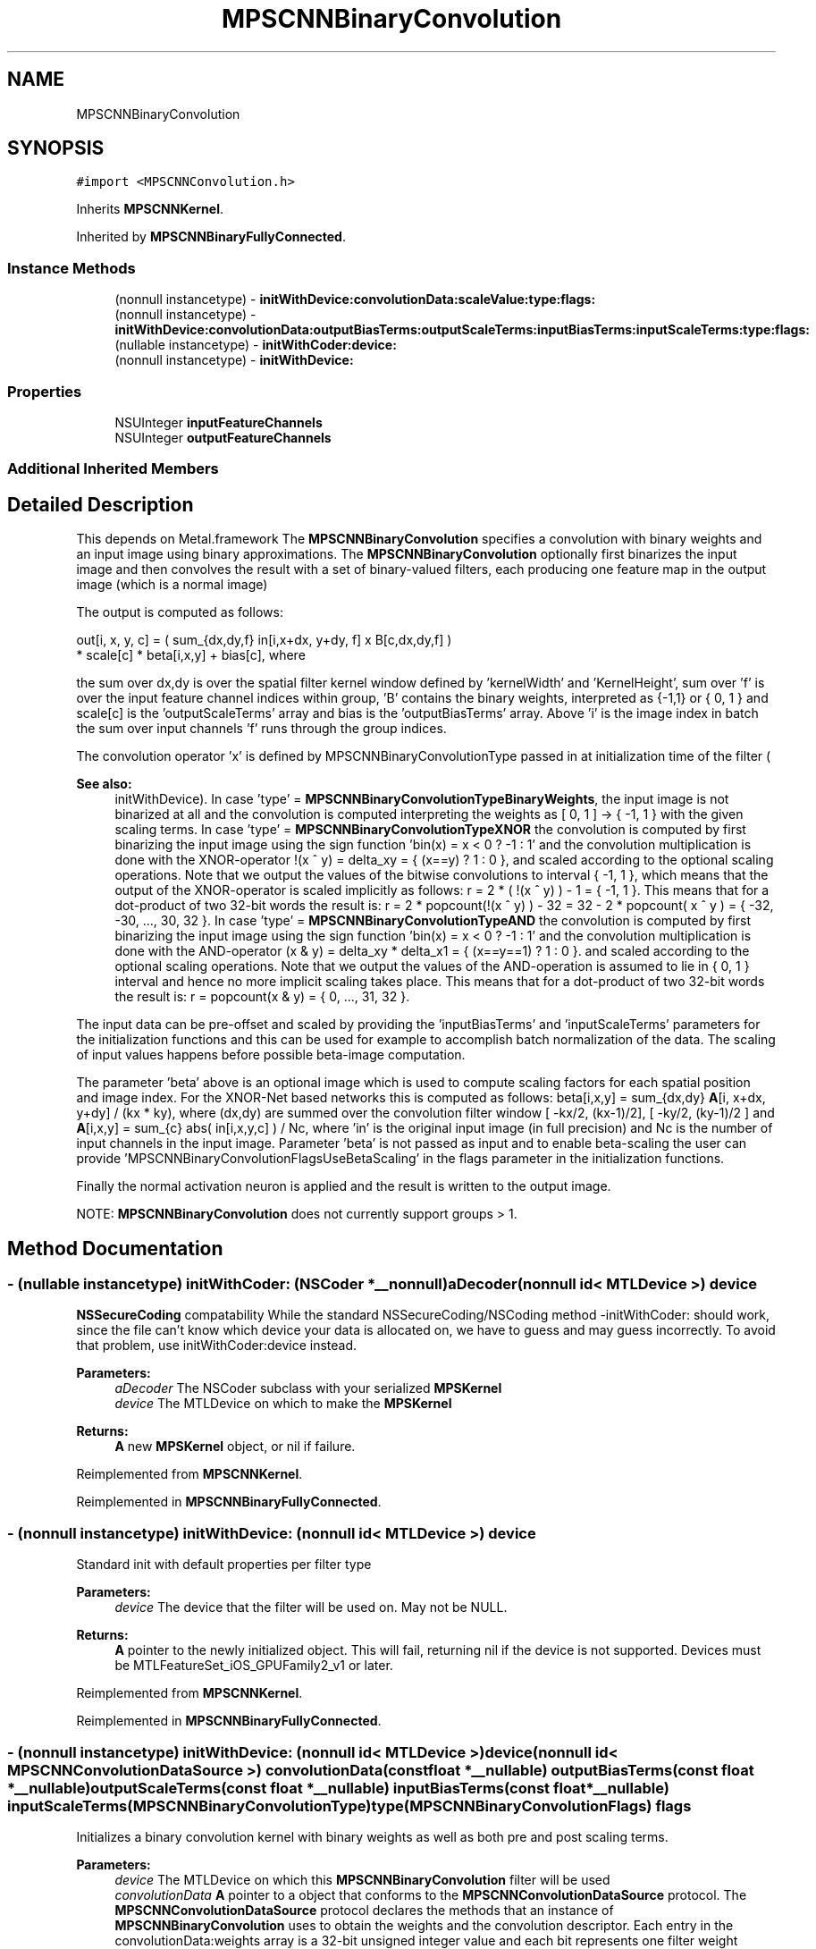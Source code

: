 .TH "MPSCNNBinaryConvolution" 3 "Thu Feb 8 2018" "Version MetalPerformanceShaders-100" "MetalPerformanceShaders.framework" \" -*- nroff -*-
.ad l
.nh
.SH NAME
MPSCNNBinaryConvolution
.SH SYNOPSIS
.br
.PP
.PP
\fC#import <MPSCNNConvolution\&.h>\fP
.PP
Inherits \fBMPSCNNKernel\fP\&.
.PP
Inherited by \fBMPSCNNBinaryFullyConnected\fP\&.
.SS "Instance Methods"

.in +1c
.ti -1c
.RI "(nonnull instancetype) \- \fBinitWithDevice:convolutionData:scaleValue:type:flags:\fP"
.br
.ti -1c
.RI "(nonnull instancetype) \- \fBinitWithDevice:convolutionData:outputBiasTerms:outputScaleTerms:inputBiasTerms:inputScaleTerms:type:flags:\fP"
.br
.ti -1c
.RI "(nullable instancetype) \- \fBinitWithCoder:device:\fP"
.br
.ti -1c
.RI "(nonnull instancetype) \- \fBinitWithDevice:\fP"
.br
.in -1c
.SS "Properties"

.in +1c
.ti -1c
.RI "NSUInteger \fBinputFeatureChannels\fP"
.br
.ti -1c
.RI "NSUInteger \fBoutputFeatureChannels\fP"
.br
.in -1c
.SS "Additional Inherited Members"
.SH "Detailed Description"
.PP 
This depends on Metal\&.framework  The \fBMPSCNNBinaryConvolution\fP specifies a convolution with binary weights and an input image using binary approximations\&. The \fBMPSCNNBinaryConvolution\fP optionally first binarizes the input image and then convolves the result with a set of binary-valued filters, each producing one feature map in the output image (which is a normal image)
.PP
The output is computed as follows: 
.PP
.nf
out[i, x, y, c] = ( sum_{dx,dy,f} in[i,x+dx, y+dy, f] x B[c,dx,dy,f] )
                    * scale[c] * beta[i,x,y] + bias[c], where

.fi
.PP
.PP
the sum over dx,dy is over the spatial filter kernel window defined by 'kernelWidth' and 'KernelHeight', sum over 'f' is over the input feature channel indices within group, 'B' contains the binary weights, interpreted as {-1,1} or { 0, 1 } and scale[c] is the 'outputScaleTerms' array and bias is the 'outputBiasTerms' array\&. Above 'i' is the image index in batch the sum over input channels 'f' runs through the group indices\&.
.PP
The convolution operator 'x' is defined by MPSCNNBinaryConvolutionType passed in at initialization time of the filter (
.PP
\fBSee also:\fP
.RS 4
initWithDevice)\&. In case 'type' = \fBMPSCNNBinaryConvolutionTypeBinaryWeights\fP, the input image is not binarized at all and the convolution is computed interpreting the weights as [ 0, 1 ] -> { -1, 1 } with the given scaling terms\&. In case 'type' = \fBMPSCNNBinaryConvolutionTypeXNOR\fP the convolution is computed by first binarizing the input image using the sign function 'bin(x) = x < 0 ? -1 : 1' and the convolution multiplication is done with the XNOR-operator !(x ^ y) = delta_xy = { (x==y) ? 1 : 0 }, and scaled according to the optional scaling operations\&. Note that we output the values of the bitwise convolutions to interval { -1, 1 }, which means that the output of the XNOR-operator is scaled implicitly as follows: r = 2 * ( !(x ^ y) ) - 1 = { -1, 1 }\&. This means that for a dot-product of two 32-bit words the result is: r = 2 * popcount(!(x ^ y) ) - 32 = 32 - 2 * popcount( x ^ y ) = { -32, -30, \&.\&.\&., 30, 32 }\&. In case 'type' = \fBMPSCNNBinaryConvolutionTypeAND\fP the convolution is computed by first binarizing the input image using the sign function 'bin(x) = x < 0 ? -1 : 1' and the convolution multiplication is done with the AND-operator (x & y) = delta_xy * delta_x1 = { (x==y==1) ? 1 : 0 }\&. and scaled according to the optional scaling operations\&. Note that we output the values of the AND-operation is assumed to lie in { 0, 1 } interval and hence no more implicit scaling takes place\&. This means that for a dot-product of two 32-bit words the result is: r = popcount(x & y) = { 0, \&.\&.\&., 31, 32 }\&.
.RE
.PP
The input data can be pre-offset and scaled by providing the 'inputBiasTerms' and 'inputScaleTerms' parameters for the initialization functions and this can be used for example to accomplish batch normalization of the data\&. The scaling of input values happens before possible beta-image computation\&.
.PP
The parameter 'beta' above is an optional image which is used to compute scaling factors for each spatial position and image index\&. For the XNOR-Net based networks this is computed as follows: beta[i,x,y] = sum_{dx,dy} \fBA\fP[i, x+dx, y+dy] / (kx * ky), where (dx,dy) are summed over the convolution filter window [ -kx/2, (kx-1)/2], [ -ky/2, (ky-1)/2 ] and \fBA\fP[i,x,y] = sum_{c} abs( in[i,x,y,c] ) / Nc, where 'in' is the original input image (in full precision) and Nc is the number of input channels in the input image\&. Parameter 'beta' is not passed as input and to enable beta-scaling the user can provide 'MPSCNNBinaryConvolutionFlagsUseBetaScaling' in the flags parameter in the initialization functions\&.
.PP
Finally the normal activation neuron is applied and the result is written to the output image\&.
.PP
NOTE: \fBMPSCNNBinaryConvolution\fP does not currently support groups > 1\&. 
.SH "Method Documentation"
.PP 
.SS "\- (nullable instancetype) \fBinitWithCoder:\fP (NSCoder *__nonnull) aDecoder(nonnull id< MTLDevice >) device"
\fBNSSecureCoding\fP compatability  While the standard NSSecureCoding/NSCoding method -initWithCoder: should work, since the file can't know which device your data is allocated on, we have to guess and may guess incorrectly\&. To avoid that problem, use initWithCoder:device instead\&. 
.PP
\fBParameters:\fP
.RS 4
\fIaDecoder\fP The NSCoder subclass with your serialized \fBMPSKernel\fP 
.br
\fIdevice\fP The MTLDevice on which to make the \fBMPSKernel\fP 
.RE
.PP
\fBReturns:\fP
.RS 4
\fBA\fP new \fBMPSKernel\fP object, or nil if failure\&. 
.RE
.PP

.PP
Reimplemented from \fBMPSCNNKernel\fP\&.
.PP
Reimplemented in \fBMPSCNNBinaryFullyConnected\fP\&.
.SS "\- (nonnull instancetype) initWithDevice: (nonnull id< MTLDevice >) device"
Standard init with default properties per filter type 
.PP
\fBParameters:\fP
.RS 4
\fIdevice\fP The device that the filter will be used on\&. May not be NULL\&. 
.RE
.PP
\fBReturns:\fP
.RS 4
\fBA\fP pointer to the newly initialized object\&. This will fail, returning nil if the device is not supported\&. Devices must be MTLFeatureSet_iOS_GPUFamily2_v1 or later\&. 
.RE
.PP

.PP
Reimplemented from \fBMPSCNNKernel\fP\&.
.PP
Reimplemented in \fBMPSCNNBinaryFullyConnected\fP\&.
.SS "\- (nonnull instancetype) \fBinitWithDevice:\fP (nonnull id< MTLDevice >) device(nonnull id< \fBMPSCNNConvolutionDataSource\fP >) convolutionData(const float *__nullable) outputBiasTerms(const float *__nullable) outputScaleTerms(const float *__nullable) inputBiasTerms(const float *__nullable) inputScaleTerms(\fBMPSCNNBinaryConvolutionType\fP) type(\fBMPSCNNBinaryConvolutionFlags\fP) flags"
Initializes a binary convolution kernel with binary weights as well as both pre and post scaling terms\&. 
.PP
\fBParameters:\fP
.RS 4
\fIdevice\fP The MTLDevice on which this \fBMPSCNNBinaryConvolution\fP filter will be used 
.br
\fIconvolutionData\fP \fBA\fP pointer to a object that conforms to the \fBMPSCNNConvolutionDataSource\fP protocol\&. The \fBMPSCNNConvolutionDataSource\fP protocol declares the methods that an instance of \fBMPSCNNBinaryConvolution\fP uses to obtain the weights and the convolution descriptor\&. Each entry in the convolutionData:weights array is a 32-bit unsigned integer value and each bit represents one filter weight (given in machine byte order)\&. The featurechannel indices increase from the least significant bit within the 32-bits\&. The number of entries is = ceil( inputFeatureChannels/32\&.0 ) * outputFeatureChannels * kernelHeight * kernelWidth The layout of filter weight is so that it can be reinterpreted as a 4D tensor (array) weight[ outputChannels ][ kernelHeight ][ kernelWidth ][ ceil( inputChannels / 32\&.0 ) ] (The ordering of the reduction from 4D tensor to 1D is per C convention\&. The index based on inputchannels varies most rapidly, followed by kernelWidth, then kernelHeight and finally outputChannels varies least rapidly\&.) 
.br
\fIoutputBiasTerms\fP \fBA\fP pointer to bias terms to be applied to the convolution output\&. Each entry is a float value\&. The number of entries is = numberOfOutputFeatureMaps\&. If nil then 0\&.0 is used for bias\&. The values stored in the pointer are copied in and the array can be freed after this function returns\&. 
.br
\fIoutputScaleTerms\fP \fBA\fP pointer to scale terms to be applied to binary convolution results per output feature channel\&. Each entry is a float value\&. The number of entries is = numberOfOutputFeatureMaps\&. If nil then 1\&.0 is used\&. The values stored in the pointer are copied in and the array can be freed after this function returns\&. 
.br
\fIinputBiasTerms\fP \fBA\fP pointer to offset terms to be applied to the input before convolution and before input scaling\&. Each entry is a float value\&. The number of entries is 'inputFeatureChannels'\&. If NULL then 0\&.0 is used for bias\&. The values stored in the pointer are copied in and the array can be freed after this function returns\&. 
.br
\fIinputScaleTerms\fP \fBA\fP pointer to scale terms to be applied to the input before convolution, but after input biasing\&. Each entry is a float value\&. The number of entries is 'inputFeatureChannels'\&. If nil then 1\&.0 is used\&. The values stored in the pointer are copied in and the array can be freed after this function returns\&. 
.br
\fItype\fP What kind of binarization strategy is to be used\&. 
.br
\fIflags\fP See documentation above and documentation of MPSCNNBinaryConvolutionFlags\&.
.RE
.PP
\fBReturns:\fP
.RS 4
\fBA\fP valid \fBMPSCNNBinaryConvolution\fP object or nil, if failure\&. 
.RE
.PP

.PP
Reimplemented in \fBMPSCNNBinaryFullyConnected\fP\&.
.SS "\- (nonnull instancetype) \fBinitWithDevice:\fP (nonnull id< MTLDevice >) device(nonnull id< \fBMPSCNNConvolutionDataSource\fP >) convolutionData(float) scaleValue(\fBMPSCNNBinaryConvolutionType\fP) type(\fBMPSCNNBinaryConvolutionFlags\fP) flags"
Initializes a binary convolution kernel with binary weights and a single scaling term\&. 
.PP
\fBParameters:\fP
.RS 4
\fIdevice\fP The MTLDevice on which this \fBMPSCNNBinaryConvolution\fP filter will be used 
.br
\fIconvolutionData\fP \fBA\fP pointer to a object that conforms to the \fBMPSCNNConvolutionDataSource\fP protocol\&. The \fBMPSCNNConvolutionDataSource\fP protocol declares the methods that an instance of \fBMPSCNNBinaryConvolution\fP uses to obtain the weights and bias terms as well as the convolution descriptor\&. Each entry in the convolutionData:weights array is a 32-bit unsigned integer value and each bit represents one filter weight (given in machine byte order)\&. The featurechannel indices increase from the least significant bit within the 32-bits\&. The number of entries is = ceil( inputFeatureChannels/32\&.0 ) * outputFeatureChannels * kernelHeight * kernelWidth The layout of filter weight is so that it can be reinterpreted as a 4D tensor (array) weight[ outputChannels ][ kernelHeight ][ kernelWidth ][ ceil( inputChannels / 32\&.0 ) ] (The ordering of the reduction from 4D tensor to 1D is per C convention\&. The index based on inputchannels varies most rapidly, followed by kernelWidth, then kernelHeight and finally outputChannels varies least rapidly\&.) 
.br
\fIscaleValue\fP \fBA\fP floating point value used to scale the entire convolution\&. 
.br
\fItype\fP What kind of binarization strategy is to be used\&. 
.br
\fIflags\fP See documentation above and documentation of MPSCNNBinaryConvolutionFlags\&.
.RE
.PP
\fBReturns:\fP
.RS 4
\fBA\fP valid \fBMPSCNNBinaryConvolution\fP object or nil, if failure\&. 
.RE
.PP

.PP
Reimplemented in \fBMPSCNNBinaryFullyConnected\fP\&.
.SH "Property Documentation"
.PP 
.SS "\- (NSUInteger) inputFeatureChannels\fC [read]\fP, \fC [nonatomic]\fP, \fC [assign]\fP"

.SS "\- outputFeatureChannels\fC [read]\fP, \fC [nonatomic]\fP, \fC [assign]\fP"
The number of feature channels per pixel in the output image\&. 

.SH "Author"
.PP 
Generated automatically by Doxygen for MetalPerformanceShaders\&.framework from the source code\&.
